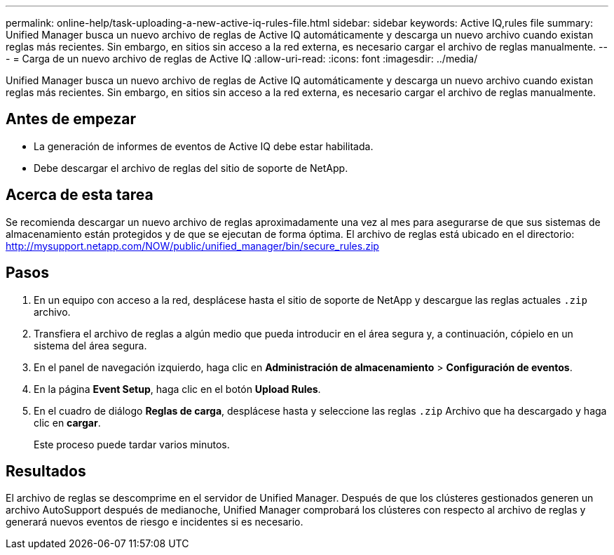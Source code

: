 ---
permalink: online-help/task-uploading-a-new-active-iq-rules-file.html 
sidebar: sidebar 
keywords: Active IQ,rules file 
summary: Unified Manager busca un nuevo archivo de reglas de Active IQ automáticamente y descarga un nuevo archivo cuando existan reglas más recientes. Sin embargo, en sitios sin acceso a la red externa, es necesario cargar el archivo de reglas manualmente. 
---
= Carga de un nuevo archivo de reglas de Active IQ
:allow-uri-read: 
:icons: font
:imagesdir: ../media/


[role="lead"]
Unified Manager busca un nuevo archivo de reglas de Active IQ automáticamente y descarga un nuevo archivo cuando existan reglas más recientes. Sin embargo, en sitios sin acceso a la red externa, es necesario cargar el archivo de reglas manualmente.



== Antes de empezar

* La generación de informes de eventos de Active IQ debe estar habilitada.
* Debe descargar el archivo de reglas del sitio de soporte de NetApp.




== Acerca de esta tarea

Se recomienda descargar un nuevo archivo de reglas aproximadamente una vez al mes para asegurarse de que sus sistemas de almacenamiento están protegidos y de que se ejecutan de forma óptima. El archivo de reglas está ubicado en el directorio: http://mysupport.netapp.com/NOW/public/unified_manager/bin/secure_rules.zip[]



== Pasos

. En un equipo con acceso a la red, desplácese hasta el sitio de soporte de NetApp y descargue las reglas actuales `.zip` archivo.
. Transfiera el archivo de reglas a algún medio que pueda introducir en el área segura y, a continuación, cópielo en un sistema del área segura.
. En el panel de navegación izquierdo, haga clic en *Administración de almacenamiento* > *Configuración de eventos*.
. En la página *Event Setup*, haga clic en el botón *Upload Rules*.
. En el cuadro de diálogo *Reglas de carga*, desplácese hasta y seleccione las reglas `.zip` Archivo que ha descargado y haga clic en *cargar*.
+
Este proceso puede tardar varios minutos.





== Resultados

El archivo de reglas se descomprime en el servidor de Unified Manager. Después de que los clústeres gestionados generen un archivo AutoSupport después de medianoche, Unified Manager comprobará los clústeres con respecto al archivo de reglas y generará nuevos eventos de riesgo e incidentes si es necesario.
